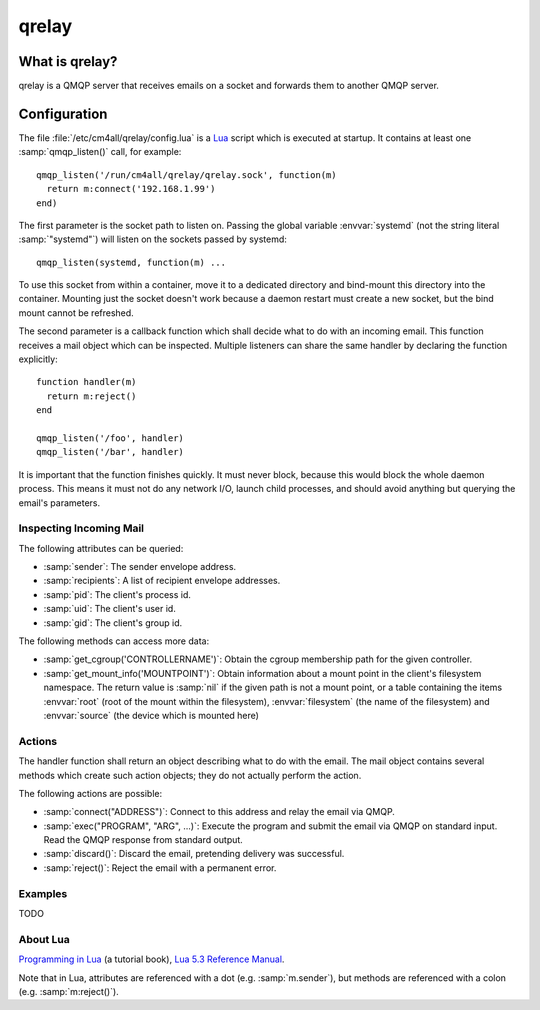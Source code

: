 qrelay
======

What is qrelay?
---------------

qrelay is a QMQP server that receives emails on a socket and forwards
them to another QMQP server.


Configuration
-------------

The file :file:`/etc/cm4all/qrelay/config.lua` is a `Lua
<http://www.lua.org/>`_ script which is executed at startup.  It
contains at least one :samp:`qmqp_listen()` call, for example::

  qmqp_listen('/run/cm4all/qrelay/qrelay.sock', function(m)
    return m:connect('192.168.1.99')
  end)

The first parameter is the socket path to listen on.  Passing the
global variable :envvar:`systemd` (not the string literal
:samp:`"systemd"`) will listen on the sockets passed by systemd::

  qmqp_listen(systemd, function(m) ...

To use this socket from within a container, move it to a dedicated
directory and bind-mount this directory into the container.  Mounting
just the socket doesn't work because a daemon restart must create a
new socket, but the bind mount cannot be refreshed.

The second parameter is a callback function which shall decide what to
do with an incoming email.  This function receives a mail object which
can be inspected.  Multiple listeners can share the same handler by
declaring the function explicitly::

  function handler(m)
    return m:reject()
  end

  qmqp_listen('/foo', handler)
  qmqp_listen('/bar', handler)

It is important that the function finishes quickly.  It must never
block, because this would block the whole daemon process.  This means
it must not do any network I/O, launch child processes, and should
avoid anything but querying the email's parameters.


Inspecting Incoming Mail
^^^^^^^^^^^^^^^^^^^^^^^^

The following attributes can be queried:

* :samp:`sender`: The sender envelope address.

* :samp:`recipients`: A list of recipient envelope addresses.

* :samp:`pid`: The client's process id.

* :samp:`uid`: The client's user id.

* :samp:`gid`: The client's group id.

The following methods can access more data:

* :samp:`get_cgroup('CONTROLLERNAME')`: Obtain the cgroup membership
  path for the given controller.

* :samp:`get_mount_info('MOUNTPOINT')`: Obtain information about a
  mount point in the client's filesystem namespace.  The return value
  is :samp:`nil` if the given path is not a mount point, or a table
  containing the items :envvar:`root` (root of the mount within the
  filesystem), :envvar:`filesystem` (the name of the filesystem) and
  :envvar:`source` (the device which is mounted here)


Actions
^^^^^^^

The handler function shall return an object describing what to do with
the email.  The mail object contains several methods which create such
action objects; they do not actually perform the action.

The following actions are possible:

* :samp:`connect("ADDRESS")`: Connect to this address and relay the
  email via QMQP.

* :samp:`exec("PROGRAM", "ARG", ...)`: Execute the program and submit
  the email via QMQP on standard input.  Read the QMQP response from
  standard output.

* :samp:`discard()`: Discard the email, pretending delivery was successful.

* :samp:`reject()`: Reject the email with a permanent error.


Examples
^^^^^^^^

TODO


About Lua
^^^^^^^^^

`Programming in Lua <https://www.lua.org/pil/1.html>`_ (a tutorial
book), `Lua 5.3 Reference Manual <https://www.lua.org/manual/5.3/>`_.

Note that in Lua, attributes are referenced with a dot
(e.g. :samp:`m.sender`), but methods are referenced with a colon
(e.g. :samp:`m:reject()`).
